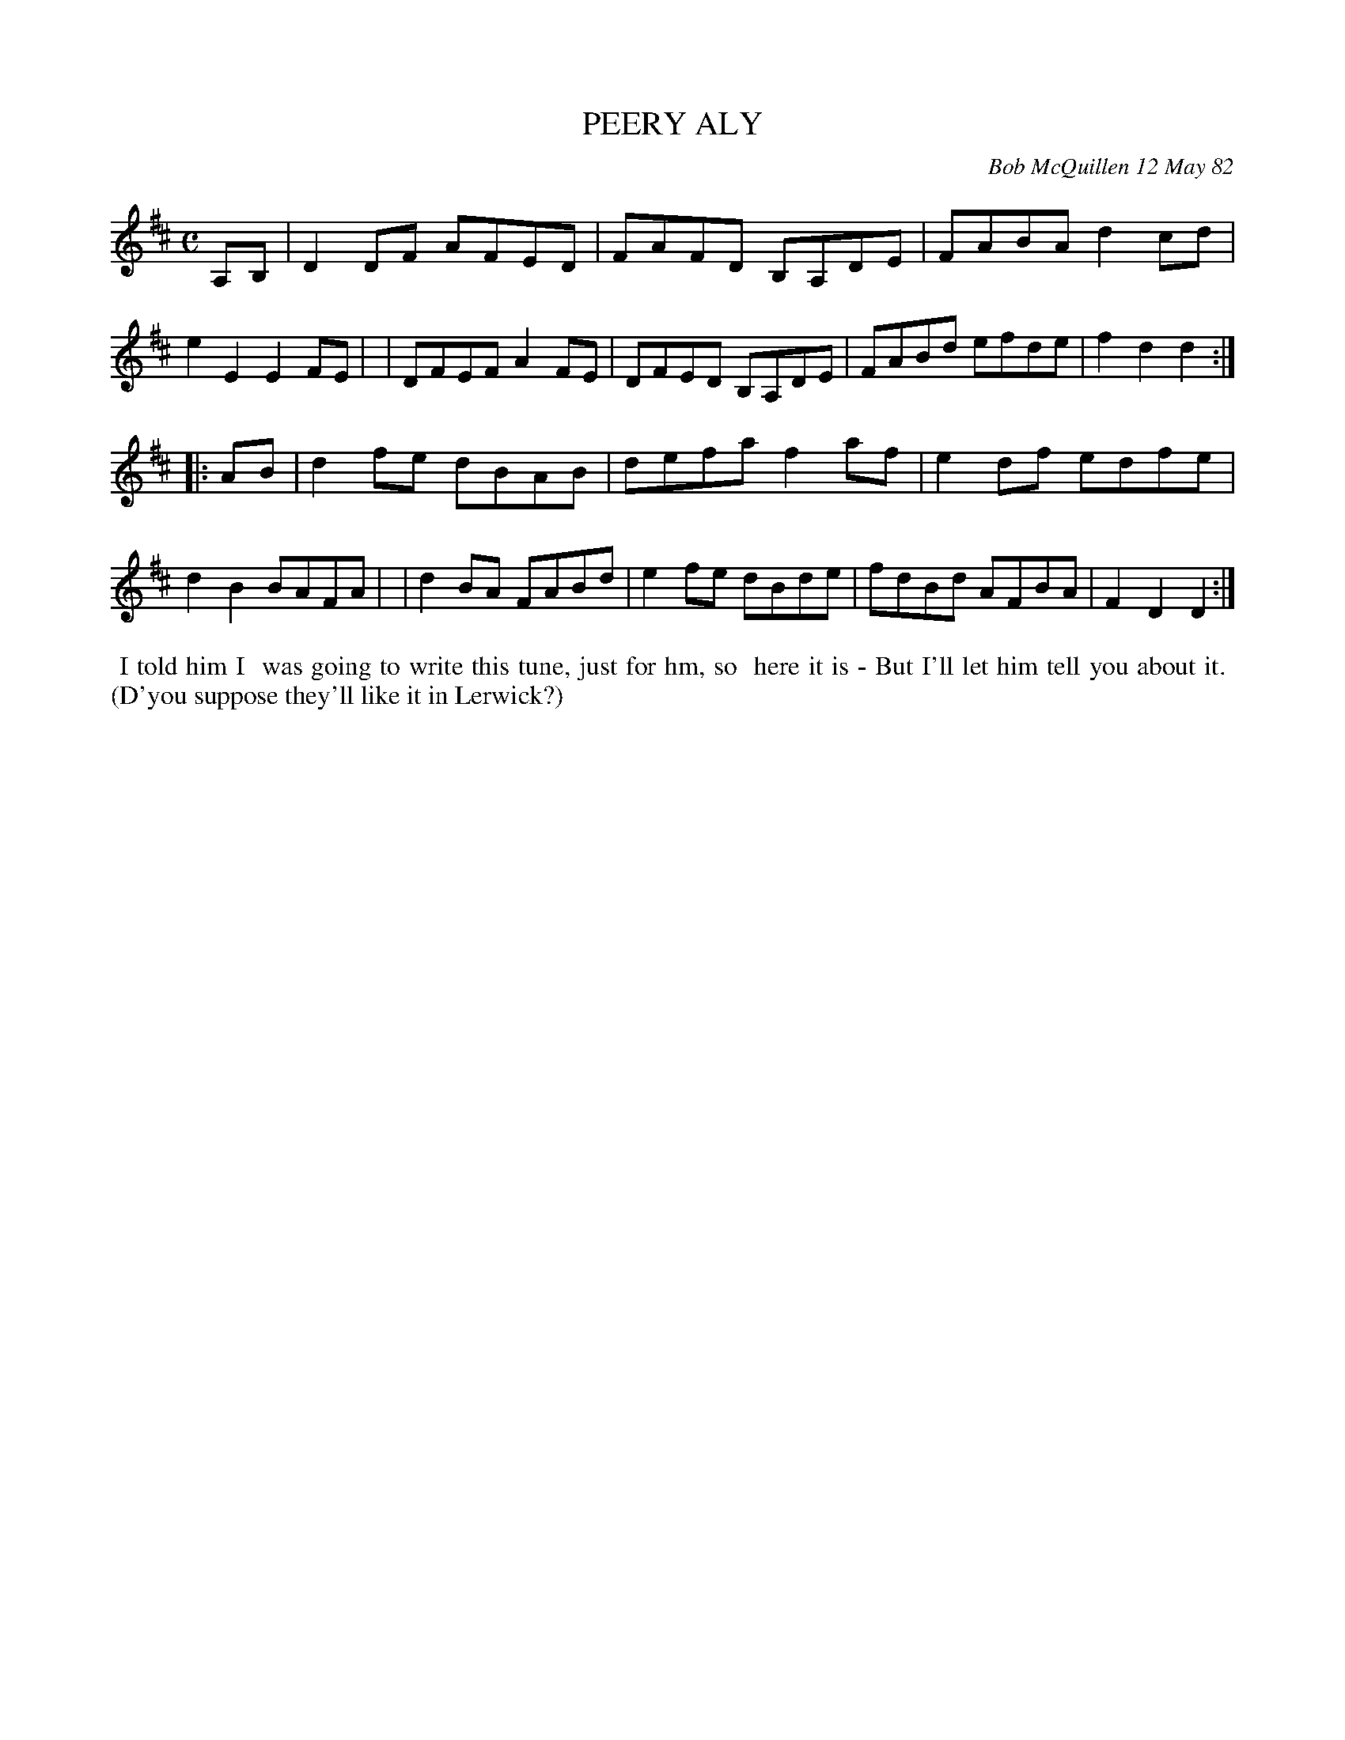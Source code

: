 X: 06073
T: PEERY ALY
C: Bob McQuillen 12 May 82
B: Bob's Note Book 6 #73
%R: reel
Z: 2021 John Chambers <jc:trillian.mit.edu>
M: C
L: 1/8
K: D
A,B, \
| D2DF AFED | FAFD B,A,DE | FABA d2cd | e2E2 E2FE |\
| DFEF A2FE | DFED B,A,DE | FABd efde | f2d2 d2 :|
|: AB \
| d2fe dBAB | defa f2af | e2df edfe | d2B2 BAFA |\
| d2BA FABd | e2fe dBde | fdBd AFBA | F2D2 D2 :|
%%begintext align
%% I told him I
%% was going to write this tune, just for hm, so
%% here it is - But I'll let him tell you about it.
%% (D'you suppose they'll like it in Lerwick?)
%%endtext

